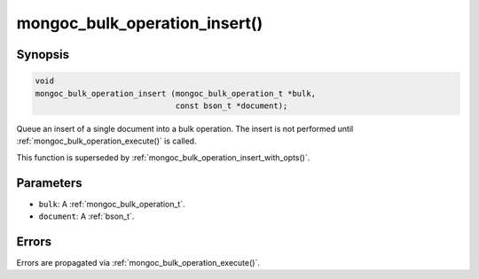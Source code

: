 .. _mongoc_bulk_operation_insert

mongoc_bulk_operation_insert()
==============================

Synopsis
--------

.. code-block:: c

  void
  mongoc_bulk_operation_insert (mongoc_bulk_operation_t *bulk,
                                const bson_t *document);

Queue an insert of a single document into a bulk operation. The insert is not performed until :ref:`mongoc_bulk_operation_execute()` is called.

This function is superseded by :ref:`mongoc_bulk_operation_insert_with_opts()`.

Parameters
----------

* ``bulk``: A :ref:`mongoc_bulk_operation_t`.
* ``document``: A :ref:`bson_t`.

Errors
------

Errors are propagated via :ref:`mongoc_bulk_operation_execute()`.

.. seealso::

  | :doc:`bulk`

